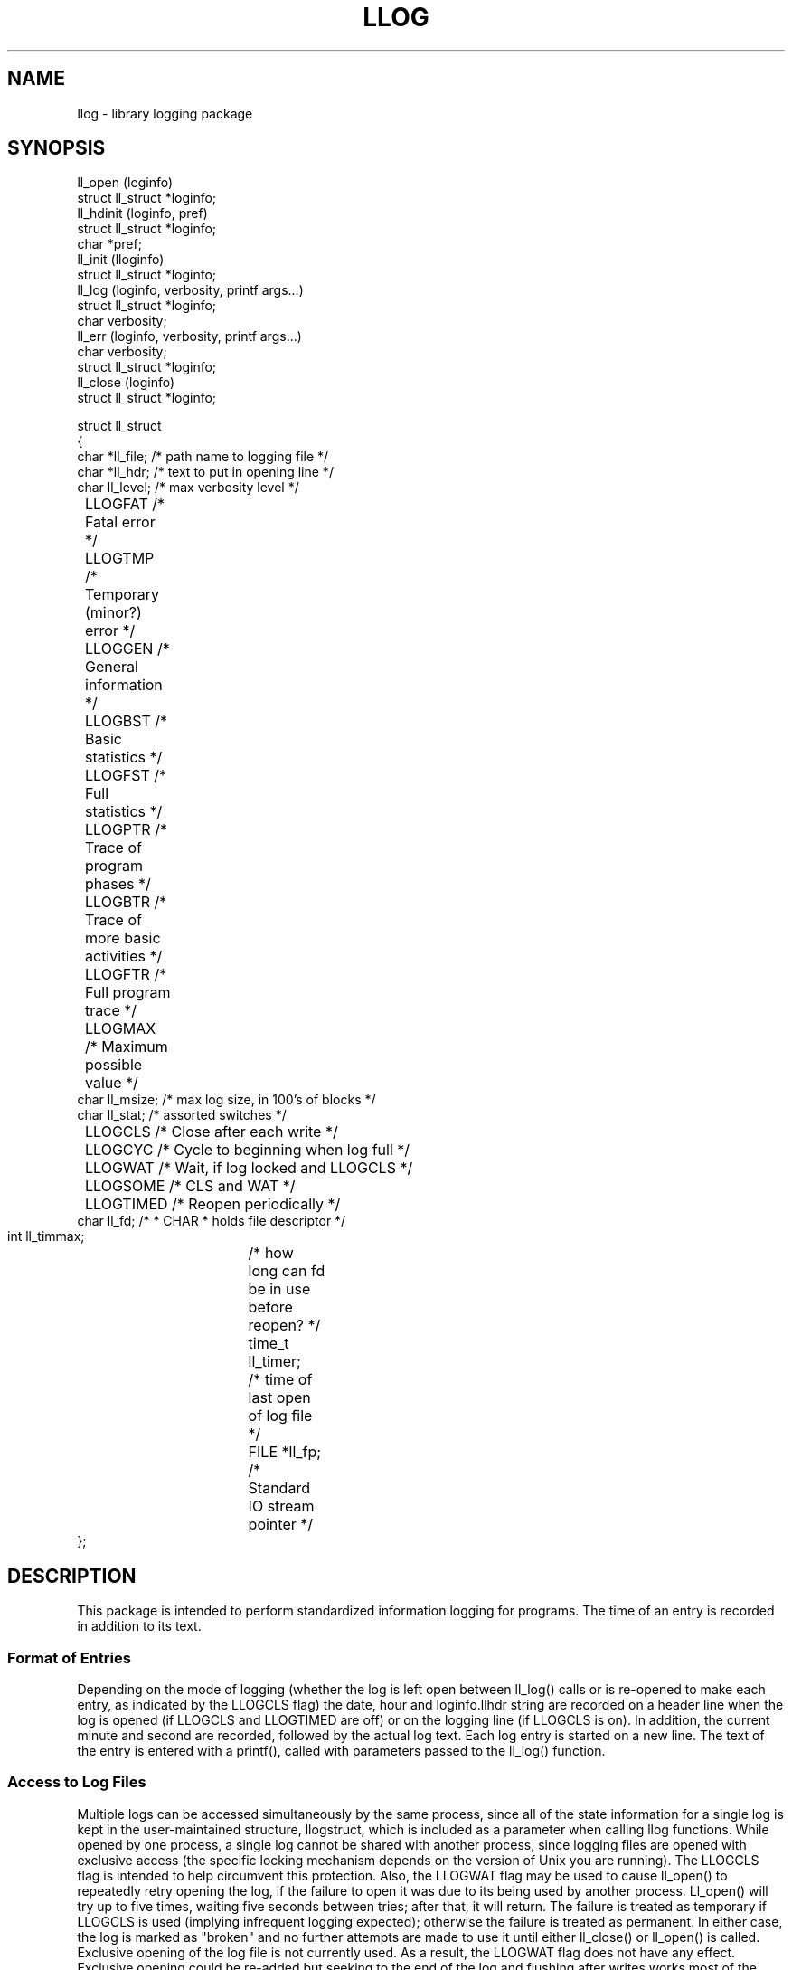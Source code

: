 .TH LLOG 3
'ta .8i 1.6i 2.4i 3.2i 4.0i 4.8i 5.6i 6.3i
.SH NAME
llog \- library logging package
.SH SYNOPSIS
.nf
ll_open  (loginfo)
    struct ll_struct *loginfo;
ll_hdinit (loginfo, pref)
    struct ll_struct *loginfo;
    char *pref;
ll_init  (lloginfo)
    struct ll_struct *loginfo;
ll_log   (loginfo, verbosity, printf args...)
    struct ll_struct *loginfo;
    char verbosity;
ll_err   (loginfo, verbosity, printf args...)
    char verbosity;
    struct ll_struct *loginfo;
ll_close (loginfo)
    struct ll_struct *loginfo;

struct  ll_struct
{
 char *ll_file;  /* path name to logging file        */
 char *ll_hdr;   /* text to put in opening line      */
 char  ll_level; /* max verbosity level              */
	LLOGFAT  /* Fatal error                      */
	LLOGTMP  /* Temporary (minor?) error         */
	LLOGGEN  /* General information              */
	LLOGBST  /* Basic statistics                 */
	LLOGFST  /* Full statistics                  */
	LLOGPTR  /* Trace of program phases          */
	LLOGBTR  /* Trace of more basic activities   */
	LLOGFTR  /* Full program trace               */
	LLOGMAX  /* Maximum possible value           */
 char  ll_msize; /* max log size, in 100's of blocks */
 char  ll_stat;  /* assorted switches                */
	LLOGCLS  /* Close after each write           */
	LLOGCYC  /* Cycle to beginning when log full */
	LLOGWAT  /* Wait, if log locked and LLOGCLS  */
	LLOGSOME /* CLS and WAT */
	LLOGTIMED /* Reopen periodically */
 char  ll_fd;    /* * CHAR * holds file descriptor   */
 int   ll_timmax;	/* how long can fd be in use before reopen? */
 time_t ll_timer;	/* time of last open of log file */
 FILE *ll_fp;		/* Standard IO stream pointer       */
};
.fi
.SH DESCRIPTION
.PP
This package is intended to perform standardized information
logging for programs.  The time of an entry is recorded in
addition to its text.
.SS Format of Entries
.PP
Depending on the mode of logging (whether the
log is left open between ll_log() calls or is re-opened to make each
entry, as indicated by the LLOGCLS flag) the date, hour and
loginfo.llhdr string are recorded on a header line when the log is
opened (if LLOGCLS and LLOGTIMED are off) or on the logging line (if LLOGCLS is
on).  In addition, the current minute and second are recorded,
followed by the actual log text.  Each log entry is started on a
new line.  The text of the entry is entered with a printf(), called
with parameters passed to the ll_log() function.
.SS Access to Log Files
.PP
Multiple logs can be accessed simultaneously
by the same process, since all of the state information for a
single log is kept in the user-maintained structure, llogstruct,
which is included as a parameter when calling llog functions.
While opened by one process, a single log cannot be shared with
another process, since logging files are opened with exclusive
access (the specific locking mechanism depends on the version of
Unix you are running).
The LLOGCLS flag is intended to help circumvent
this protection.  Also, the LLOGWAT flag may be used to cause
ll_open() to repeatedly retry opening the log, if the failure to
open it was due to its being used by another process.  Ll_open()
will try up to five times, waiting five seconds between tries;
after that, it will return.  The failure is treated as temporary
if LLOGCLS is used (implying infrequent logging expected);
otherwise the failure is treated as permanent.
In either case, the log is marked as "broken" and no further attempts
are made to use it until either ll_close() or ll_open() is called.
Exclusive opening of the log file is not currently used.  As a result,
the LLOGWAT flag does not have any effect.  Exclusive opening could be
re-added but seeking to the end of the log and flushing after writes
works most of the time.
.SS Limiting Size of Log Files
.PP
The package can impose a size limit
to log files.  If lloginfo.llmsize is zero, size-limiting is NOT
imposed, otherwise llog will not allow a log to grow larger (25 *
lloginfo.llmsize) blocks.  If the log is being held open between
entries and cycling is allowed (i.e., LLOGCYC is set and LLOGCLS
is not) then when ll_init() is called (by ll_open() or by the user)
during successive uses, entries will be made starting from the
beginning of the file.  If the LLOGCLS bit is set or if the
LLOGCYC bit is not set, then the log is marked as unusable.

Ll_open() attempts to open the logging file.  It returns the return
value from its open() call.  It does NOT attempt to create the file
if the file does not exist.  The result of the open() call is placed
in the ll_fd member of the logstruct structure.  The using
program should ensure that ll_fd initially has the value zero.
Ll_log() will simply return, if ll_fd is -1; therefore the caller can
ignore failures to open the log.  Also, the existence of the
logging file can be used as a convenient external switch for
turning logging on and off.

Entries are appended to the end of any old entries in the file,
except when cycling occurs.  If the LLOGCLS bit is set in the
loginfo.ll_stat field, then the file is opened only long enough to
make an entry; this makes it more reasonable for multiple
processes to share a log into which relatively few entries are
made, such as when only error messages are recorded.

Ll_init() is to be used when the logging file is already opened
(e.g., when the file descriptor has been inherited from a parent
process) instead of calling ll_open().

Ll_log() actually makes the log entries.  If the log is not already
opened and loginfo.ll_fd is 0, ll_log() will call ll_open().  (Note
that this means that the calling program usually does not need to
call ll_open(), unless there is a concern about locking the file.)
The ll_level value indicates how much logging the caller desires.
When called, ll_log() will not make the log entry if the value of the
verbosity argument is GREATER than than the value of ll_level.  This
allows, for example, distinction between mandatory and debugging
information, with many levels of (256) information possible.  As a
guide, the list shown in the synopsis can be used.

Ll_log() uses printf() to make the entries.  There is a limit of ten
(10) arguments that may be passed to it.  The third argument to
ll_log() becomes the first argument to printf().  Flush() is then called
so that the log is always up-to-date; this is deemed more
important than fully minimizing write calls, and in any event, is
required to allow ll_log() to use the printf() mechanism in a way that
does not interfere with its use elsewhere in the process.

Ll_close() closes the logging file and marks ll_fd as clear (i.e.,
resets it to be zero).  Note that this normally need not be
called, since the file will automatically be closed when the
process exits.  However, it is necessary to close the log, during
execution, if a child or some other process is expected to
open the same log independently.  Calling ll_close() also always
clears the file descriptor, making it possible for a new try at
opening the log, if it failed previously.
.SH DIAGNOSTICS
.PP
Ll_open() returns the value of its open call, if that fails;
otherwise it returns the value of its call to ll_init().  Ll_log() returns
the value of its flush() call, or zero if ll_fd is -1; if flush()
returns less than zero, then ll_log() closes the log and returns NOTOK.  
Ll_close() returns the value of its close() call.
.SH AUTHOR
.IP "Dave Crocker" 20
Dept. of E.E., Univ. of Delaware
